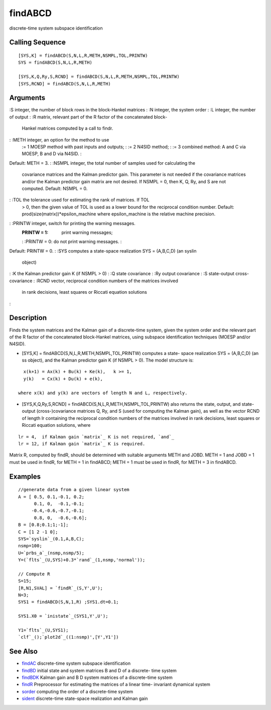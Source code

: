


findABCD
========

discrete-time system subspace identification



Calling Sequence
~~~~~~~~~~~~~~~~


::

    [SYS,K] = findABCD(S,N,L,R,METH,NSMPL,TOL,PRINTW)
    SYS = findABCD(S,N,L,R,METH)
    
    [SYS,K,Q,Ry,S,RCND] = findABCD(S,N,L,R,METH,NSMPL,TOL,PRINTW)
    [SYS,RCND] = findABCD(S,N,L,R,METH)




Arguments
~~~~~~~~~

:S integer, the number of block rows in the block-Hankel matrices
: :N integer, the system order
: :L integer, the number of output
: :R matrix, relevant part of the R factor of the concatenated block-
  Hankel matrices computed by a call to findr.
: :METH integer, an option for the method to use
    := 1 MOESP method with past inputs and outputs;
    : := 2 N4SID method;
    : := 3 combined method: A and C via MOESP, B and D via N4SID.
    :
Default: METH = 3.
: :NSMPL integer, the total number of samples used for calculating the
  covariance matrices and the Kalman predictor gain. This parameter is
  not needed if the covariance matrices and/or the Kalman predictor gain
  matrix are not desired. If NSMPL = 0, then K, Q, Ry, and S are not
  computed. Default: NSMPL = 0.
: :TOL the tolerance used for estimating the rank of matrices. If TOL
  > 0, then the given value of TOL is used as a lower bound for the
  reciprocal condition number. Default:
  prod(size(matrix))*epsilon_machine where epsilon_machine is the
  relative machine precision.
: :PRINTW integer, switch for printing the warning messages.
    :PRINTW = 1: print warning messages;
    : :PRINTW = 0: do not print warning messages.
    :
Default: PRINTW = 0.
: :SYS computes a state-space realization SYS = (A,B,C,D) (an syslin
  object)
: :K the Kalman predictor gain K (if NSMPL > 0)
: :Q state covariance
: :Ry output covariance
: :S state-output cross-covariance
: :RCND vector, reciprocal condition numbers of the matrices involved
  in rank decisions, least squares or Riccati equation solutions
:



Description
~~~~~~~~~~~

Finds the system matrices and the Kalman gain of a discrete-time
system, given the system order and the relevant part of the R factor
of the concatenated block-Hankel matrices, using subspace
identification techniques (MOESP and/or N4SID).


+ [SYS,K] = findABCD(S,N,L,R,METH,NSMPL,TOL,PRINTW) computes a state-
  space realization SYS = (A,B,C,D) (an ss object), and the Kalman
  predictor gain K (if NSMPL > 0). The model structure is:

::

    x(k+1) = Ax(k) + Bu(k) + Ke(k),   k >= 1,
    y(k)   = Cx(k) + Du(k) + e(k),

  where x(k) and y(k) are vectors of length N and L, respectively.
+ [SYS,K,Q,Ry,S,RCND] = findABCD(S,N,L,R,METH,NSMPL,TOL,PRINTW) also
  returns the state, output, and state-output (cross-)covariance
  matrices Q, Ry, and S (used for computing the Kalman gain), as well as
  the vector RCND of length lr containing the reciprocal condition
  numbers of the matrices involved in rank decisions, least squares or
  Riccati equation solutions, where



::

    lr = 4,  if Kalman gain `matrix`_ K is not required, `and`_
    lr = 12, if Kalman gain `matrix`_ K is required.


Matrix R, computed by findR, should be determined with suitable
arguments METH and JOBD. METH = 1 and JOBD = 1 must be used in findR,
for METH = 1 in findABCD; METH = 1 must be used in findR, for METH = 3
in findABCD.



Examples
~~~~~~~~


::

    //generate data from a given linear system
    A = [ 0.5, 0.1,-0.1, 0.2;
          0.1, 0,  -0.1,-0.1;      
         -0.4,-0.6,-0.7,-0.1;  
          0.8, 0,  -0.6,-0.6];      
    B = [0.8;0.1;1;-1];
    C = [1 2 -1 0];
    SYS=`syslin`_(0.1,A,B,C);
    nsmp=100;
    U=`prbs_a`_(nsmp,nsmp/5);
    Y=(`flts`_(U,SYS)+0.3*`rand`_(1,nsmp,'normal'));
    
    // Compute R
    S=15;
    [R,N1,SVAL] = `findR`_(S,Y',U');
    N=3;
    SYS1 = findABCD(S,N,1,R) ;SYS1.dt=0.1;
    
    SYS1.X0 = `inistate`_(SYS1,Y',U');
    
    Y1=`flts`_(U,SYS1);
    `clf`_();`plot2d`_((1:nsmp)',[Y',Y1'])




See Also
~~~~~~~~


+ `findAC`_ discrete-time system subspace identification
+ `findBD`_ initial state and system matrices B and D of a discrete-
  time system
+ `findBDK`_ Kalman gain and B D system matrices of a discrete-time
  system
+ `findR`_ Preprocessor for estimating the matrices of a linear time-
  invariant dynamical system
+ `sorder`_ computing the order of a discrete-time system
+ `sident`_ discrete-time state-space realization and Kalman gain


.. _findBDK: findBDK.html
.. _findAC: findAC.html
.. _findR: findR.html
.. _sorder: sorder.html
.. _sident: sident.html
.. _findBD: findBD.html


